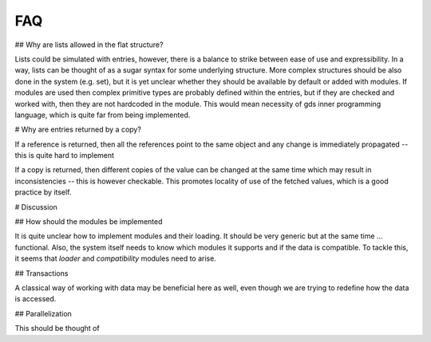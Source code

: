 FAQ
===

## Why are lists allowed in the flat structure?

Lists could be simulated with entries, however, there is a balance to strike between ease of use and expressibility.
In a way, lists can be thought of as a sugar syntax for some underlying structure.
More complex structures should be also done in the system (e.g. set), but it is yet unclear whether they should be available by default or added with modules.
If modules are used then complex primitive types are probably defined within the entries, but if they are checked and worked with, then they are not hardcoded in the module.
This would mean necessity of gds inner programming language, which is quite far from being implemented.

# Why are entries returned by a copy?

If a reference is returned, then all the references point to the same object and any change is immediately propagated -- this is quite hard to implement

If a copy is returned, then different copies of the value can be changed at the same time which may result in inconsistencies -- this is however checkable.
This promotes locality of use of the fetched values, which is a good practice by itself.

# Discussion

## How should the modules be implemented

It is quite unclear how to implement modules and their loading.
It should be very generic but at the same time ... functional.
Also, the system itself needs to know which modules it supports and if the data is compatible.
To tackle this, it seems that *loader* and *compatibility* modules need to arise.

## Transactions

A classical way of working with data may be beneficial here as well, even though we are trying to redefine how the data is accessed.

## Parallelization

This should be thought of
